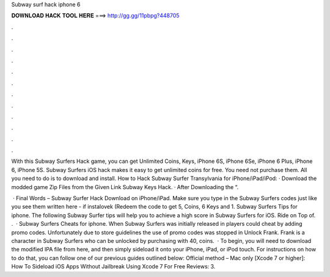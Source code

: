 Subway surf hack iphone 6



𝐃𝐎𝐖𝐍𝐋𝐎𝐀𝐃 𝐇𝐀𝐂𝐊 𝐓𝐎𝐎𝐋 𝐇𝐄𝐑𝐄 ===> http://gg.gg/11pbpg?448705



.



.



.



.



.



.



.



.



.



.



.



.

With this Subway Surfers Hack game, you can get Unlimited Coins, Keys, iPhone 6S, iPhone 6Se, iPhone 6 Plus, iPhone 6, iPhone 5S. Subway Surfers iOS hack makes it easy to get unlimited coins for free. You need not purchase them. All you need to do is to download and install. How to Hack Subway Surfer Transylvania for iPhone/iPad/iPod: · Download the modded game Zip Files from the Given Link Subway Keys Hack. · After Downloading the “.

 · Final Words – Subway Surfer Hack Download on iPhone/iPad. Make sure you type in the Subway Surfers codes just like you see them written here - if instalovek (Redeem the code to get 5, Coins, 6 Keys and 1. Subway Surfers Tips for iphone. The following Subway Surfer tips will help you to achieve a high score in Subway Surfers for iOS. Ride on Top of. .  · Subway Surfers Cheats for iphone. When Subway Surfers was initially released in players could cheat by adding promo codes. Unfortunately due to store guidelines the use of promo codes was stopped in Unlock Frank. Frank is a character in Subway Surfers who can be unlocked by purchasing with 40, coins.  · To begin, you will need to download the modified IPA file from here, and then simply sideload it onto your iPhone, iPad, or iPod touch. For instructions on how to do that, you can follow one of our previous guides outlined below: Official method – Mac only [Xcode 7 or higher]: How To Sideload iOS Apps Without Jailbreak Using Xcode 7 For Free Reviews: 3.

